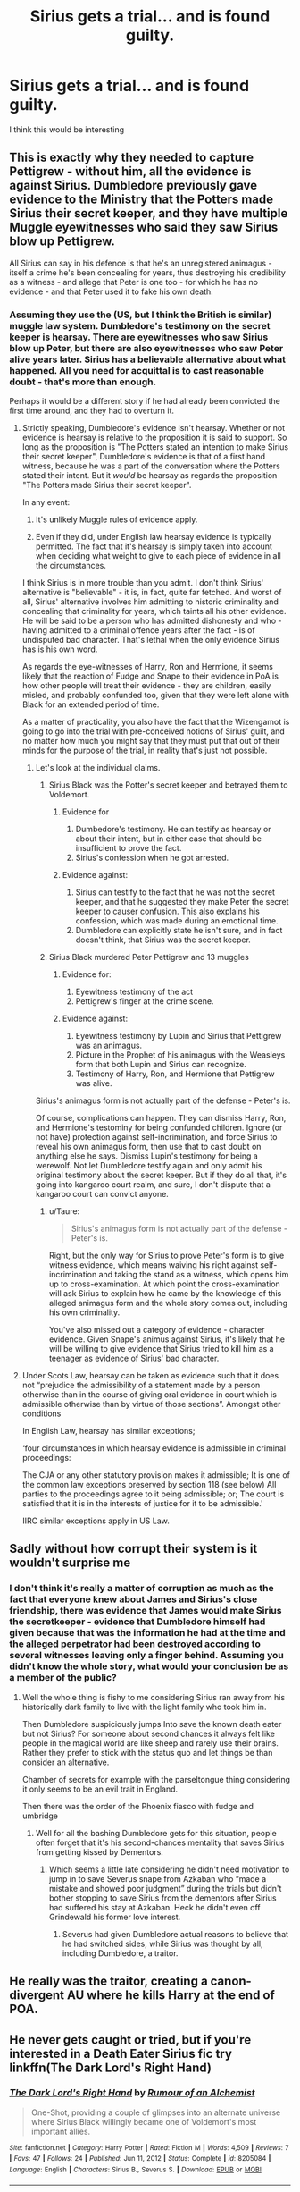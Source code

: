 #+TITLE: Sirius gets a trial... and is found guilty.

* Sirius gets a trial... and is found guilty.
:PROPERTIES:
:Author: Bleepbloopbotz2
:Score: 29
:DateUnix: 1615588158.0
:DateShort: 2021-Mar-13
:FlairText: Prompt/Request
:END:
I think this would be interesting


** This is exactly why they needed to capture Pettigrew - without him, all the evidence is against Sirius. Dumbledore previously gave evidence to the Ministry that the Potters made Sirius their secret keeper, and they have multiple Muggle eyewitnesses who said they saw Sirius blow up Pettigrew.

All Sirius can say in his defence is that he's an unregistered animagus - itself a crime he's been concealing for years, thus destroying his credibility as a witness - and allege that Peter is one too - for which he has no evidence - and that Peter used it to fake his own death.
:PROPERTIES:
:Author: Taure
:Score: 34
:DateUnix: 1615622034.0
:DateShort: 2021-Mar-13
:END:

*** Assuming they use the (US, but I think the British is similar) muggle law system. Dumbledore's testimony on the secret keeper is hearsay. There are eyewitnesses who saw Sirius blow up Peter, but there are also eyewitnesses who saw Peter alive years later. Sirius has a believable alternative about what happened. All you need for acquittal is to cast reasonable doubt - that's more than enough.

Perhaps it would be a different story if he had already been convicted the first time around, and they had to overturn it.
:PROPERTIES:
:Author: Togop
:Score: 8
:DateUnix: 1615627634.0
:DateShort: 2021-Mar-13
:END:

**** Strictly speaking, Dumbledore's evidence isn't hearsay. Whether or not evidence is hearsay is relative to the proposition it is said to support. So long as the proposition is "The Potters stated an intention to make Sirius their secret keeper", Dumbledore's evidence is that of a first hand witness, because he was a part of the conversation where the Potters stated their intent. But it /would/ be hearsay as regards the proposition "The Potters made Sirius their secret keeper".

In any event:

1. It's unlikely Muggle rules of evidence apply.

2. Even if they did, under English law hearsay evidence is typically permitted. The fact that it's hearsay is simply taken into account when deciding what weight to give to each piece of evidence in all the circumstances.

I think Sirius is in more trouble than you admit. I don't think Sirius' alternative is "believable" - it is, in fact, quite far fetched. And worst of all, Sirius' alternative involves him admitting to historic criminality and concealing that criminality for years, which taints all his other evidence. He will be said to be a person who has admitted dishonesty and who - having admitted to a criminal offence years after the fact - is of undisputed bad character. That's lethal when the only evidence Sirius has is his own word.

As regards the eye-witnesses of Harry, Ron and Hermione, it seems likely that the reaction of Fudge and Snape to their evidence in PoA is how other people will treat their evidence - they are children, easily misled, and probably confunded too, given that they were left alone with Black for an extended period of time.

As a matter of practicality, you also have the fact that the Wizengamot is going to go into the trial with pre-conceived notions of Sirius' guilt, and no matter how much you might say that they must put that out of their minds for the purpose of the trial, in reality that's just not possible.
:PROPERTIES:
:Author: Taure
:Score: 21
:DateUnix: 1615628572.0
:DateShort: 2021-Mar-13
:END:

***** Let's look at the individual claims.

1. Sirius Black was the Potter's secret keeper and betrayed them to Voldemort.

   1. Evidence for

      1. Dumbedore's testimony. He can testify as hearsay or about their intent, but in either case that should be insufficient to prove the fact.
      2. Sirius's confession when he got arrested.

   2. Evidence against:

      1. Sirius can testify to the fact that he was not the secret keeper, and that he suggested they make Peter the secret keeper to causer confusion. This also explains his confession, which was made during an emotional time.
      2. Dumbledore can explicitly state he isn't sure, and in fact doesn't think, that Sirius was the secret keeper.

2. Sirius Black murdered Peter Pettigrew and 13 muggles

   1. Evidence for:

      1. Eyewitness testimony of the act
      2. Pettigrew's finger at the crime scene.

   2. Evidence against:

      1. Eyewitness testimony by Lupin and Sirius that Pettigrew was an animagus.
      2. Picture in the Prophet of his animagus with the Weasleys form that both Lupin and Sirius can recognize.
      3. Testimony of Harry, Ron, and Hermione that Pettigrew was alive.

Sirius's animagus form is not actually part of the defense - Peter's is.

Of course, complications can happen. They can dismiss Harry, Ron, and Hermione's testominy for being confunded children. Ignore (or not have) protection against self-incrimination, and force Sirius to reveal his own animagus form, then use that to cast doubt on anything else he says. Dismiss Lupin's testimony for being a werewolf. Not let Dumbledore testify again and only admit his original testimony about the secret keeper. But if they do all that, it's going into kangaroo court realm, and sure, I don't dispute that a kangaroo court can convict anyone.
:PROPERTIES:
:Author: Togop
:Score: 4
:DateUnix: 1615630985.0
:DateShort: 2021-Mar-13
:END:

****** u/Taure:
#+begin_quote
  Sirius's animagus form is not actually part of the defense - Peter's is.
#+end_quote

Right, but the only way for Sirius to prove Peter's form is to give witness evidence, which means waiving his right against self-incrimination and taking the stand as a witness, which opens him up to cross-examination. At which point the cross-examination will ask Sirius to explain how he came by the knowledge of this alleged animagus form and the whole story comes out, including his own criminality.

You've also missed out a category of evidence - character evidence. Given Snape's animus against Sirius, it's likely that he will be willing to give evidence that Sirius tried to kill him as a teenager as evidence of Sirius' bad character.
:PROPERTIES:
:Author: Taure
:Score: 12
:DateUnix: 1615637675.0
:DateShort: 2021-Mar-13
:END:


**** Under Scots Law, hearsay can be taken as evidence such that it does not “prejudice the admissibility of a statement made by a person otherwise than in the course of giving oral evidence in court which is admissible otherwise than by virtue of those sections”. Amongst other conditions

In English Law, hearsay has similar exceptions;

‘four circumstances in which hearsay evidence is admissible in criminal proceedings:

The CJA or any other statutory provision makes it admissible; It is one of the common law exceptions preserved by section 118 (see below) All parties to the proceedings agree to it being admissible; or; The court is satisfied that it is in the interests of justice for it to be admissible.'

IIRC similar exceptions apply in US Law.
:PROPERTIES:
:Author: Duvkav1
:Score: 3
:DateUnix: 1615628789.0
:DateShort: 2021-Mar-13
:END:


** Sadly without how corrupt their system is it wouldn't surprise me
:PROPERTIES:
:Author: Kininger625
:Score: 19
:DateUnix: 1615588196.0
:DateShort: 2021-Mar-13
:END:

*** I don't think it's really a matter of corruption as much as the fact that everyone knew about James and Sirius's close friendship, there was evidence that James would make Sirius the secretkeeper - evidence that Dumbledore himself had given because that was the information he had at the time and the alleged perpetrator had been destroyed according to several witnesses leaving only a finger behind. Assuming you didn't know the whole story, what would your conclusion be as a member of the public?
:PROPERTIES:
:Author: I_love_DPs
:Score: 6
:DateUnix: 1615629293.0
:DateShort: 2021-Mar-13
:END:

**** Well the whole thing is fishy to me considering Sirius ran away from his historically dark family to live with the light family who took him in.

Then Dumbledore suspiciously jumps Into save the known death eater but not Sirius? For someone about second chances it always felt like people in the magical world are like sheep and rarely use their brains. Rather they prefer to stick with the status quo and let things be than consider an alternative.

Chamber of secrets for example with the parseltongue thing considering it only seems to be an evil trait in England.

Then there was the order of the Phoenix fiasco with fudge and umbridge
:PROPERTIES:
:Author: Kininger625
:Score: 1
:DateUnix: 1615642431.0
:DateShort: 2021-Mar-13
:END:

***** Well for all the bashing Dumbledore gets for this situation, people often forget that it's his second-chances mentality that saves Sirius from getting kissed by Dementors.
:PROPERTIES:
:Author: I_love_DPs
:Score: 5
:DateUnix: 1615642552.0
:DateShort: 2021-Mar-13
:END:

****** Which seems a little late considering he didn't need motivation to jump in to save Severus snape from Azkaban who “made a mistake and showed poor judgment” during the trials but didn't bother stopping to save Sirius from the dementors after Sirius had suffered his stay at Azkaban. Heck he didn't even off Grindewald his former love interest.
:PROPERTIES:
:Author: Kininger625
:Score: 5
:DateUnix: 1615643140.0
:DateShort: 2021-Mar-13
:END:

******* Severus had given Dumbledore actual reasons to believe that he had switched sides, while Sirius was thought by all, including Dumbledore, a traitor.
:PROPERTIES:
:Author: I_love_DPs
:Score: 5
:DateUnix: 1615643777.0
:DateShort: 2021-Mar-13
:END:


** He really was the traitor, creating a canon-divergent AU where he kills Harry at the end of POA.
:PROPERTIES:
:Author: RealLifeH_sapiens
:Score: 9
:DateUnix: 1615589199.0
:DateShort: 2021-Mar-13
:END:


** He never gets caught or tried, but if you're interested in a Death Eater Sirius fic try linkffn(The Dark Lord's Right Hand)
:PROPERTIES:
:Author: redpxtato
:Score: 5
:DateUnix: 1615611869.0
:DateShort: 2021-Mar-13
:END:

*** [[https://www.fanfiction.net/s/8205084/1/][*/The Dark Lord's Right Hand/*]] by [[https://www.fanfiction.net/u/3697775/Rumour-of-an-Alchemist][/Rumour of an Alchemist/]]

#+begin_quote
  One-Shot, providing a couple of glimpses into an alternate universe where Sirius Black willingly became one of Voldemort's most important allies.
#+end_quote

^{/Site/:} ^{fanfiction.net} ^{*|*} ^{/Category/:} ^{Harry} ^{Potter} ^{*|*} ^{/Rated/:} ^{Fiction} ^{M} ^{*|*} ^{/Words/:} ^{4,509} ^{*|*} ^{/Reviews/:} ^{7} ^{*|*} ^{/Favs/:} ^{47} ^{*|*} ^{/Follows/:} ^{24} ^{*|*} ^{/Published/:} ^{Jun} ^{11,} ^{2012} ^{*|*} ^{/Status/:} ^{Complete} ^{*|*} ^{/id/:} ^{8205084} ^{*|*} ^{/Language/:} ^{English} ^{*|*} ^{/Characters/:} ^{Sirius} ^{B.,} ^{Severus} ^{S.} ^{*|*} ^{/Download/:} ^{[[http://www.ff2ebook.com/old/ffn-bot/index.php?id=8205084&source=ff&filetype=epub][EPUB]]} ^{or} ^{[[http://www.ff2ebook.com/old/ffn-bot/index.php?id=8205084&source=ff&filetype=mobi][MOBI]]}

--------------

*FanfictionBot*^{2.0.0-beta} | [[https://github.com/FanfictionBot/reddit-ffn-bot/wiki/Usage][Usage]] | [[https://www.reddit.com/message/compose?to=tusing][Contact]]
:PROPERTIES:
:Author: FanfictionBot
:Score: 3
:DateUnix: 1615611896.0
:DateShort: 2021-Mar-13
:END:


** It is also difficult to prove as testimony under veritasirum was made to be unusable in court (so that death eaters with deep pockets trying to claim that they were imperiosed cannot be disproven) meaning that it would just take a death eater that dislikes Sirius to say that "they were in the room when he told the dark lord" the more insane and loyal the better. Then it doesn't matter what arguments get brought up the prosecution can just say that because he betrayed the potters he could betray petigrew to silence him, and the only reason only a finger was found is because he was from house black and nobody but a member of house black knows what spells are in the black family library. So if he killed those 3people then he killed the muggles.

I can see this happening because with Harry they tried to make him miss the trial and then refused a proper investigation and then refused to let him defend himself to the court by speaking over him and not asking what happened for him to use magic
:PROPERTIES:
:Author: samuelinns6
:Score: 2
:DateUnix: 1615653170.0
:DateShort: 2021-Mar-13
:END:
